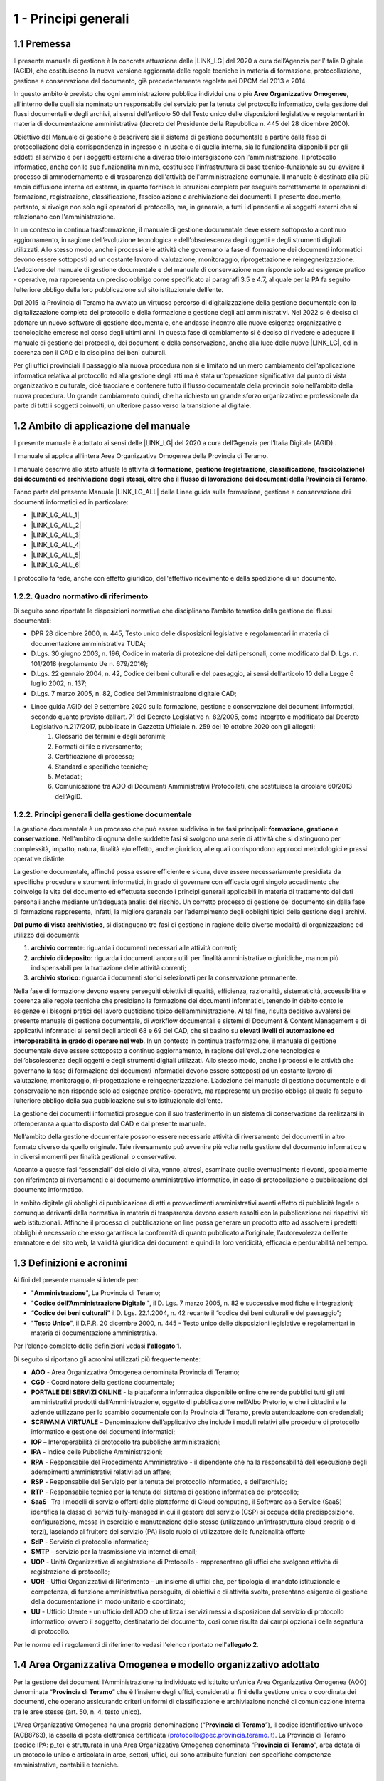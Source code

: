 
.. _hd1f3d7c55f15653646402427195369:

1 - Principi generali
*********************

.. _h73102a5455113924262662197564470:

1.1    Premessa
===============

Il presente manuale di gestione è la concreta attuazione delle |LINK_LG| del 2020 a cura dell’Agenzia per l’Italia Digitale (AGID), che costituiscono la nuova versione aggiornata delle regole tecniche in materia di formazione, protocollazione, gestione e conservazione del documento, già precedentemente regolate nei DPCM del 2013 e 2014.

In questo ambito è previsto che ogni amministrazione pubblica individui una o più |STYLE0|, all'interno delle quali sia nominato un responsabile del servizio per la tenuta del protocollo informatico, della gestione dei flussi documentali e degli archivi, ai sensi dell’articolo 50 del Testo unico delle disposizioni legislative e regolamentari in materia di documentazione amministrativa (decreto del Presidente della Repubblica n. 445 del 28 dicembre 2000). 

Obiettivo del Manuale di gestione è descrivere sia il sistema di gestione documentale a partire dalla fase di protocollazione della corrispondenza in ingresso e in uscita e di quella interna, sia le funzionalità disponibili per gli addetti al servizio e per i soggetti esterni che a diverso titolo interagiscono con l'amministrazione. Il protocollo informatico, anche con le sue funzionalità minime, costituisce l'infrastruttura di base tecnico-funzionale su cui avviare il processo di ammodernamento e di trasparenza dell'attività dell'amministrazione comunale. Il manuale è destinato alla più ampia diffusione interna ed esterna, in quanto fornisce le istruzioni complete per eseguire correttamente le operazioni di formazione, registrazione, classificazione, fascicolazione e archiviazione dei documenti. Il presente documento, pertanto, si rivolge non solo agli operatori di protocollo, ma, in generale, a tutti i dipendenti e ai soggetti esterni che si relazionano con l'amministrazione. 

In un contesto in continua trasformazione, il manuale di gestione documentale deve essere
sottoposto a continuo aggiornamento, in ragione dell’evoluzione tecnologica e dell’obsolescenza
degli oggetti e degli strumenti digitali utilizzati. Allo stesso modo, anche i processi e le attività che
governano la fase di formazione dei documenti informatici devono essere sottoposti ad un costante
lavoro di valutazione, monitoraggio, riprogettazione e reingegnerizzazione. L’adozione del manuale
di gestione documentale e del manuale di conservazione non risponde solo ad esigenze pratico -
operative, ma rappresenta un preciso obbligo come specificato ai paragrafi 3.5 e 4.7, al quale per la
PA fa seguito l’ulteriore obbligo della loro pubblicazione sul sito istituzionale dell’ente.

Dal 2015 la Provincia di Teramo ha avviato un virtuoso percorso di digitalizzazione della gestione documentale
con la digitalizzazione completa del protocollo e della formazione e gestione degli atti amministrativi. Nel 2022
si è deciso di adottare un nuovo software di gestione documentale, che andasse incontro alle nuove esigenze organizzative
e tecnologiche emerese nel corso degli ultimi anni. In questa fase di cambiamento si è deciso di rivedere e adeguare
il manuale di gestione del protocollo, dei documenti e della conservazione, anche alla luce delle nuove \ |LINK_LG|\ ,
ed in coerenza con il CAD e la disciplina dei beni culturali.

Per gli uffici provinciali il passaggio alla nuova procedura non si è limitato ad un mero
cambiamento dell’applicazione informatica relativa al protocollo ed alla gestione degli atti ma è stata un’operazione
significativa dal punto di vista organizzativo e culturale, cioè tracciare e contenere tutto il flusso
documentale della provincia solo nell’ambito della nuova procedura. Un grande cambiamento quindi, che ha richiesto un grande sforzo
organizzativo e professionale da parte di tutti i soggetti coinvolti, un ulteriore passo verso la
transizione al digitale.


.. _h3d1e67187810627b2b2e70483d3751f:

1.2     Ambito di applicazione del manuale
==========================================

Il presente manuale è adottato ai sensi delle \ |LINK_LG|\  del 2020 a cura dell’Agenzia per l’Italia Digitale (AGID) .

Il manuale si applica all’intera Area Organizzativa Omogenea della Provincia di Teramo.

Il manuale descrive allo stato attuale le attività di \ |STYLE1|\ .

Fanno parte del presente Manuale \ |LINK_LG_ALL|\  delle Linee guida sulla formazione, gestione e conservazione dei documenti informatici ed in particolare:

* \ |LINK_LG_ALL_1|\

* \ |LINK_LG_ALL_2|\

* \ |LINK_LG_ALL_3|\

* \ |LINK_LG_ALL_4|\

* \ |LINK_LG_ALL_5|\

* \ |LINK_LG_ALL_6|\

Il protocollo fa fede, anche con effetto giuridico, dell'effettivo ricevimento e della spedizione di un documento.


.. _h1424b7b6874285a223211146d3a5021:

1.2.2.  Quadro normativo di riferimento
---------------------------------------

Di seguito sono riportate le disposizioni normative che disciplinano l’ambito tematico della
gestione dei flussi documentali:

* DPR 28 dicembre 2000, n. 445, Testo unico delle disposizioni legislative e regolamentari in materia di documentazione amministrativa TUDA;
* D.Lgs. 30 giugno 2003, n. 196, Codice in materia di protezione dei dati personali, come modificato dal D. Lgs. n. 101/2018 (regolamento Ue n. 679/2016);
* D.Lgs. 22 gennaio 2004, n. 42, Codice dei beni culturali e del paesaggio, ai sensi dell’articolo 10 della Legge 6 luglio 2002, n. 137;
* D.Lgs. 7 marzo 2005, n. 82, Codice dell’Amministrazione digitale CAD;
* Linee guida AGID del 9 settembre 2020 sulla formazione, gestione e conservazione dei documenti informatici, secondo quanto previsto dall’art. 71 del Decreto Legislativo n. 82/2005, come integrato e modificato dal Decreto Legislativo n.217/2017, pubblicate in Gazzetta Ufficiale n. 259 del 19 ottobre 2020 con gli allegati:
    1. Glossario dei termini e degli acronimi;
    2. Formati di file e riversamento;
    3. Certificazione di processo;
    4. Standard e specifiche tecniche;
    5. Metadati;
    6. Comunicazione tra AOO di Documenti Amministrativi Protocollati, che sostituisce la circolare 60/2013 dell’AgID.

.. _h1424b7b6874285a223211146d3a5022:

1.2.2. Principi generali della gestione documentale
---------------------------------------------------

La gestione documentale è un processo che può essere suddiviso in tre fasi principali: \ |STYLE2|\ . Nell’ambito di ognuna delle suddette fasi si svolgono una serie di attività che si distinguono per complessità, impatto, natura, finalità e/o effetto, anche giuridico, alle quali corrispondono approcci metodologici e prassi operative distinte.

La gestione documentale, affinché possa essere efficiente e sicura, deve essere necessariamente presidiata da specifiche procedure e strumenti informatici, in grado di governare con efficacia ogni singolo accadimento che coinvolge la vita del documento ed effettuata secondo i principi generali applicabili in materia di trattamento dei dati personali anche mediante un’adeguata analisi del rischio. Un corretto processo di gestione del documento sin dalla fase di formazione rappresenta, infatti, la migliore garanzia per l’adempimento degli obblighi tipici della gestione degli archivi.

\ |STYLE3|\ , si distinguono tre fasi di gestione in ragione delle diverse modalità di organizzazione ed utilizzo dei documenti:

#. \ |STYLE4|\ : riguarda i documenti necessari alle attività correnti;

#. \ |STYLE5|\ : riguarda i documenti ancora utili per finalità amministrative o giuridiche, ma non più indispensabili per la trattazione delle attività correnti;

#. \ |STYLE6|\ : riguarda i documenti storici selezionati per la conservazione permanente.

Nella fase di formazione devono essere perseguiti obiettivi di qualità, efficienza, razionalità, sistematicità, accessibilità e coerenza alle regole tecniche che presidiano la formazione dei documenti informatici, tenendo in debito conto le esigenze e i bisogni pratici del lavoro quotidiano tipico dell’amministrazione. Al tal fine, risulta decisivo avvalersi del presente manuale di gestione documentale, di workflow documentali e sistemi di Document & Content Management e di applicativi informatici ai sensi degli articoli 68 e 69 del CAD, che si basino su \ |STYLE7|\  \ |STYLE8|\ . In un contesto in continua trasformazione, il manuale di gestione documentale deve essere sottoposto a continuo aggiornamento, in ragione dell’evoluzione tecnologica e dell’obsolescenza degli oggetti e degli strumenti digitali utilizzati. Allo stesso modo, anche i processi e le attività che governano la fase di formazione dei documenti informatici devono essere sottoposti ad un costante lavoro di valutazione, monitoraggio, ri-progettazione e reingegnerizzazione. L’adozione del manuale di gestione documentale e di conservazione non risponde solo ad esigenze pratico-operative, ma rappresenta un preciso obbligo al quale fa seguito l’ulteriore obbligo della sua pubblicazione sul sito istituzionale dell’ente.

La gestione dei documenti informatici prosegue con il suo trasferimento in un sistema di conservazione da realizzarsi in ottemperanza a quanto disposto dal CAD e dal presente manuale.

Nell’ambito della gestione documentale possono essere necessarie attività di riversamento dei documenti in altro formato diverso da quello originale. Tale riversamento può avvenire più volte nella gestione del documento informatico e in diversi momenti per finalità gestionali o conservative.

Accanto a queste fasi “essenziali” del ciclo di vita, vanno, altresì, esaminate quelle eventualmente rilevanti, specialmente con riferimento ai riversamenti e al documento amministrativo informatico, in caso di protocollazione e pubblicazione del documento informatico.

In ambito digitale gli obblighi di pubblicazione di atti e provvedimenti amministrativi aventi effetto di pubblicità legale o comunque derivanti dalla normativa in materia di trasparenza devono essere assolti con la pubblicazione nei rispettivi siti web istituzionali. Affinché il processo di pubblicazione on line possa generare un prodotto atto ad assolvere i predetti obblighi è necessario che esso garantisca la conformità di quanto pubblicato all’originale, l’autorevolezza dell’ente emanatore e del sito web, la validità giuridica dei documenti e quindi la loro veridicità, efficacia e perdurabilità nel tempo.

 

.. _h517916676f295d5236d37251515c1a:

1.3       Definizioni e acronimi
================================

Ai fini del presente manuale si intende per:

* "\ |STYLE9|\ ", La Provincia di Teramo;

* "\ |STYLE10|\  ", il D. Lgs. 7 marzo 2005, n. 82 e successive modifiche e integrazioni;

* “\ |STYLE11|\ ” il D. Lgs. 22.1.2004, n. 42 recante il “codice dei beni culturali e del paesaggio”;

* "\ |STYLE14|\ ", il D.P.R. 20 dicembre 2000, n. 445 - Testo unico delle disposizioni legislative e regolamentari in materia di documentazione amministrativa.

Per l’elenco completo delle definizioni vedasi \ |STYLE15|\ . 

Di seguito si riportano gli acronimi utilizzati più frequentemente: 

* \ |STYLE16|\  - Area Organizzativa Omogenea denominata Provincia di Teramo;

* \ |STYLE17|\  - Coordinatore della gestione documentale;

* \ |STYLE18|\  - la piattaforma informatica disponibile online che rende pubblici tutti gli atti amministrativi prodotti dall’Amministrazione, oggetto di pubblicazione nell’Albo Pretorio, e  che i cittadini e le aziende utilizzano per lo scambio documentale con la Provincia di Teramo, previa autenticazione con credenziali;

* \ |STYLE19|\  – Denominazione dell’applicativo che include i moduli relativi alle procedure di protocollo informatico e gestione dei documenti informatici;

* \ |STYLE20|\  – Interoperabilità di protocollo tra pubbliche amministrazioni;

* \ |STYLE21|\  -  Indice delle Pubbliche Amministrazioni;

* \ |STYLE22|\  - Responsabile del Procedimento Amministrativo - il dipendente che ha la responsabilità dell'esecuzione degli adempimenti amministrativi relativi ad un affare; 

* \ |STYLE23|\  - Responsabile del Servizio per la tenuta del protocollo informatico, e dell'archivio;

* \ |STYLE24|\  - Responsabile tecnico per la tenuta del sistema di gestione informatica del protocollo;

* \ |STYLE24.1|\- Tra i modelli di servizio offerti dalle piattaforme di Cloud computing, il Software as a Service (SaaS) identifica la classe di servizi fully-managed in cui il gestore del servizio (CSP) si occupa della predisposizione, configurazione, messa in esercizio e manutenzione dello stesso (utilizzando un’infrastruttura cloud propria o di terzi), lasciando al fruitore del servizio (PA) ilsolo ruolo di utilizzatore delle funzionalità offerte

* \ |STYLE25|\  - Servizio di protocollo informatico;

* \ |STYLE26|\  – servizio per la  trasmissione via internet di email;

* \ |STYLE27|\  - Unità Organizzative di registrazione di Protocollo - rappresentano gli uffici che svolgono attività di registrazione di protocollo; 

* \ |STYLE28|\  - Uffici Organizzativi di Riferimento - un insieme di uffici che, per tipologia di mandato istituzionale e competenza, di funzione amministrativa perseguita, di obiettivi e di attività svolta, presentano esigenze di gestione della documentazione in modo unitario e coordinato; 

* \ |STYLE29|\  - Ufficio Utente - un ufficio dell'AOO che utilizza i servizi messi a disposizione dal servizio di protocollo informatico; ovvero il soggetto, destinatario del documento, così come risulta dai campi opzionali della segnatura di protocollo. 

Per le norme ed i regolamenti di riferimento vedasi l'elenco riportato nell'\ |STYLE30|\ .

.. _h216946b6a4f2014785e4527a454b3:

1.4    Area Organizzativa Omogenea e modello organizzativo adottato
===================================================================

Per la gestione dei documenti l’Amministrazione ha individuato ed istituito un’unica Area
Organizzativa Omogenea (AOO) denominata “\ |STYLE31|\ ” che è l’insieme degli uffici, considerati ai
fini della gestione unica o coordinata dei documenti, che operano assicurando criteri uniformi di
classificazione e archiviazione nonché di comunicazione interna tra le aree stesse (art. 50, n. 4, testo unico).

L'Area Organizzativa Omogenea ha una propria denominazione (“\ |STYLE31|\ ”), il codice identificativo
univoco  (ACB8763), la casella di posta elettronica certificata (protocollo@pec.provincia.teramo.it).
La Provincia di Teramo (codice IPA: p_te) è strutturata in una Area Organizzativa Omogenea
denominata “\ |STYLE31|\ ”, area dotata di un protocollo unico e articolata in aree, settori,
uffici, cui sono attribuite funzioni con specifiche competenze amministrative, contabili e tecniche.

.. _h17307d72325ab1910243e6544184b7c:

1.5 La struttura
================

Nella AOO è istituito il servizio per la tenuta del protocollo informatico, la gestione dei flussi documentali e degli archivi (SdP).

.. _par_1_5_1:

1.5.1 Ufficio per la tenuta del Protocollo informatico, dei flussi documentali e degli archivi
----------------------------------------------------------------------------------------------
Il suddetto servizio provvede alla gestione di tutta la posta in arrivo, eccezionalmente della posta in partenza,
e degli archivi (art. 61, comma 1, testo unico).

L'Ufficio Servizi Informatici provvede alla tenuta del protocollo informatico e alla gestione dei
flussi documentali, ed in particolare al Responsabile della Gestione Documentale, o in caso di suo
impedimento al Vicario che lo sostituisce, sono assegnati i seguenti compiti:

* dare attuazione al presente manuale di gestione del protocollo informatico;

* provvedere alla pubblicazione del manuale sul sito istituzionale dell'amministrazione;

* abilitare gli utenti dell'AOO all'utilizzo del SdP e definire per ciascuno di essi il tipo di funzioni più appropriate tra quelle disponibili;

* attribuzione del livello di autorizzazione per l’accesso alle funzioni della procedura, distinguendo tra abilitazioni alla consultazione e abilitazione all’inserimento e alla modifica dell’informazione;

* garantire che le operazioni di registrazione e di segnatura di protocollo si svolgano nel rispetto delle disposizioni del presente testo unico;

* garantire la corretta produzione e la conservazione del registro giornaliero di protocollo di cui all’art. 53;

* avere cura che la funzionalità del sistema in caso di guasti o anomalie siano ripristinate entro 24 ore dal blocco delle attività e, comunque, nel più breve tempo possibile;

* conservare le copie di cui agli artt. 62 e 63, in luoghi sicuri e differenti;

* garantire il buon funzionamento degli strumenti e dell’organizzazione delle attività di registrazione di protocollo, di gestione dei documenti e dei flussi documentali, incluse le funzionalità di accesso di cui agli artt. 59 e 60 e le attività di gestione degli archivi di cui agli artt. 67, 68, 69;

* autorizzare le operazioni di annullamento di cui all’art. 54;

* vigilare sull’osservanza delle disposizioni del presente testo unico da parte del personale autorizzato e degli incaricati.

1.5.2 Operatore dell’Ufficio Archivio e Protocollo informatico
--------------------------------------------------------------

E’ l’operatore, assegnato all’Ufficio Archivio e Protocollo informatico, che esegue le
registrazioni di tutti i documenti in arrivo nonché la gestione archivistica di propria competenza, ed
inoltre svolge l’operazione di verifica della firma digitale nei documenti informatici. Nel caso di
documento cartaceo acquisisce l’immagine elettronica dei documenti per mezzo dello scanner. Le
due attività sono gestite al momento della registrazione del documento.

Gli operatori dell’Ufficio Archivio e Protocollo informatico pubblicano all’Albo online dell’Ente
quanto di loro competenza.

1.5.3 Operatore di protocollo
-----------------------------

Gli utenti dei singoli uffici accedono alla procedura di Gestione documentale, secondo i permessi e le autorizzazioni
configurate sul sistema secondo le indicazioni di cui al paragrafo  :ref:`1.5.1<par_1_5_1>` .

Il Responsabile del servizio indicherà al Responsabile della Gestione Documentale sia il livello
di accesso che le abilitazioni da assegnare all’utente.

1.5.4 Protocollo informatico unico
----------------------------------

La numerazione delle registrazione di protocollo è unica e progressiva nell’anno.

Essa si chiude il 31 dicembre e ricomincia dal numero uno riferito al nuovo anno.

Il numero di protocollo è costituito da sette cifre numeriche come previsto dall’art. 57 del testo
unico.

Non vi può essere altra forma di identificazione dei documenti all’infuori di quella prevista
dall’uso del protocollo informatico a meno che gli stessi, privi di protocollazione, non formino serie
documentali particolari.


1.6 Titolario di classificazione
================================

Con la gestione del Protocollo informatico è adottato un Titolario di classificazione (Allegato 2) a
tre livelli (Titoli, Classi, Sottoclassi) atto ad organizzare in maniera funzionale, gerarchica ed
omogenea i documenti dell’Ente.

I1 Titolario di classificazione è uno strumento suscettibile di aggiornamento e, descrivendo le
funzioni e le competenze dell'Ente, deve essere aggiornato ogni volta che esse cambiano;
l'integrazione o le eventuali modifiche apportate al Titolario, devono essere effettuate
esclusivamente dal Responsabile della Gestione Documentale su indicazione del Dirigente
responsabile al quale sono state attribuite le nuove funzioni e competenze.

.. _h631927131567243634331e9466171:

1.7    Firma digitale
=====================

Per l'espletamento delle attività istituzionali e per quelle connesse all’attuazione delle norme di gestione del protocollo informatico e di gestione documentale, l'Amministrazione fornisce la firma digitale o elettronica qualificata ai soggetti da essa delegati a rappresentarla.

.. _h339327e347c421a53523a295c2c6335:

1.8     Tutela dei dati personali
=================================

L'Amministrazione titolare dei dati di protocollo e dei dati personali, comuni, sensibili e/o giudiziari, contenuti nella documentazione amministrativa di propria competenza ottempera al dettato del regolamento UE GDPR n. 2016/679.

.. _h7f16362e7c3c515515c127550256451:

1.9    Caselle di Posta Elettronica
===================================

L'AOO si è dotata di una casella di posta elettronica certificata istituzionale per la corrispondenza, sia in ingresso che in uscita pubblicata sulla home page del sito internet istituzionale. Tale casella costituisce l'indirizzo virtuale della AOO e di tutti gli uffici (UOR) che ad essa fanno riferimento ed è collegata al SdP.

L'Amministrazione munisce i propri dipendenti di una casella di posta elettronica convenzionale. E’ possibile creare ulteriori caselle di posta elettronica condivise tra più utenti per la gestione di specifiche esigenze degli UOR/UU.

.. _h25161a3b6e57167716791b3c392f:

1.10   Formazione
=================

Nell'ambito dei piani formativi richiesti a tutte le amministrazioni sulla formazione e la valorizzazione del personale delle pubbliche amministrazioni, l'Amministrazione deve garantire percorsi formativi specifici e generali che coinvolgono tutte le figure professionali con specifico riferimento:

* all’uso dell’applicativo per l’implementazione del sistema di protocollo informatico;

* ai processi di semplificazione ed alle innovazioni procedurali necessarie per una corretta gestione dei flussi documentali;

* agli strumenti ed alle tecniche per la gestione digitale delle informazioni, con particolare riguardo alle politiche di sicurezza e della conservazione;

* alla materia archivistica, imprescindibile per poter creare e gestire fascicoli digitali.

.. _h4d1c212b72d261e3d4b5f3d377643:

1.12 Dematerializzazione dei procedimenti amministrativi della AOO
==================================================================

L’amministrazione ha avviato procedure tali da consentire, in coerenza con le disposizioni normative e regolamentari in materia (con particolare riferimento alle \ |LINK12|\ ), che nella AOO siano prodotti, gestiti, inviati e conservati solo documenti informatici.

È prevista la riproduzione su carta degli originali informatici firmati e protocollati solo nel caso in cui il destinatario non sia nelle condizioni di ricevere e visualizzare i documenti informatici.

Gli eventuali documenti cartacei ricevuti, dopo registrazione e segnatura di protocollo, sono sottoposti al processo di scansione per la loro dematerializzazione.



.. bottom of content


.. |STYLE0| replace:: **Aree Organizzative Omogenee**

.. |STYLE1| replace:: **formazione, gestione (registrazione, classificazione, fascicolazione) dei documenti ed archiviazione degli stessi, oltre che il flusso di lavorazione dei documenti della Provincia di Teramo**

.. |STYLE2| replace:: **formazione, gestione e conservazione**

.. |STYLE3| replace:: **Dal punto di vista archivistico**

.. |STYLE4| replace:: **archivio corrente**

.. |STYLE5| replace:: **archivio di deposito**

.. |STYLE6| replace:: **archivio storico**

.. |STYLE7| replace:: **elevati livelli di automazione ed interoperabilità**

.. |STYLE8| replace:: **in grado di operare nel web**

.. |STYLE9| replace:: **Amministrazione**

.. |STYLE10| replace:: **Codice  dell’Amministrazione Digitale**

.. |STYLE11| replace:: **Codice dei beni culturali**

.. |STYLE12| replace:: **Regole tecniche per il protocollo**

.. |STYLE13| replace:: **Regole tecniche per il protocollo informatico**

.. |STYLE14| replace:: **Testo Unico**

.. |STYLE15| replace:: **l'allegato 1**

.. |STYLE16| replace:: **AOO**

.. |STYLE17| replace:: **CGD**

.. |STYLE18| replace:: **PORTALE DEI SERVIZI ONLINE**

.. |STYLE19| replace:: **SCRIVANIA VIRTUALE**

.. |STYLE20| replace:: **IOP**

.. |STYLE21| replace:: **IPA**

.. |STYLE22| replace:: **RPA**

.. |STYLE23| replace:: **RSP**

.. |STYLE24| replace:: **RTP**

.. |STYLE24.1| replace:: **SaaS**

.. |STYLE25| replace:: **SdP**

.. |STYLE26| replace:: **SMTP**

.. |STYLE27| replace:: **UOP**

.. |STYLE28| replace:: **UOR**

.. |STYLE29| replace:: **UU**

.. |STYLE30| replace:: **allegato 2**

.. |STYLE31| replace:: **Provincia di Teramo**

.. |STYLE32| replace:: **RSP**

.. |STYLE33| replace:: **CGD**

.. |STYLE34| replace:: **Titolario**

.. |STYLE35| replace:: **Piano di classificazione (= Titolario) per gli archivi dei Comuni italiani (seconda edizione)**

.. |STYLE36| replace:: **allegato 4**

.. |STYLE37| replace:: **c_g273**


.. |LINK_LG| raw:: html

    <a href="https://www.agid.gov.it/piattaforme/sistema-gestione-procedimenti-amministrativi/flussi-documentali-protocollo-informatico" target="_blank">Linee guida sulla formazione, gestione e conservazione dei documenti informatici</a>

.. |LINK3| raw:: html

    <a href="https://docs.italia.it/AgID/documenti-in-consultazione/lg-documenti-informatici-docs/it/bozza/index.html" target="_blank">Linee guida sulla formazione, gestione e conservazione dei documenti informatici</a>

.. |LINK_LG_ALL| raw:: html

    <a href="https://www.agid.gov.it/it/piattaforme/sistema-gestione-procedimenti-amministrativi/documento-informatico" target="_blank">gli allegati</a>

.. |LINK_LG_ALL_1| raw:: html

    <a href="https://www.agid.gov.it/sites/default/files/repository_files/allegato_1_glossario_dei_termini_e_degli_acronimi.pdf" target="_blank">Glossario dei termini e degli acronimi</a>

.. |LINK_LG_ALL_2| raw:: html

    <a href="https://www.agid.gov.it/sites/default/files/repository_files/allegato_2_formati_di_file_e_riversamento.pdf" target="_blank">Formati di file e riversamento</a>

.. |LINK_LG_ALL_3| raw:: html

    <a href="https://www.agid.gov.it/sites/default/files/repository_files/allegato_3_certificazione_di_processo.pdf" target="_blank">Certificazione di processo</a>

.. |LINK_LG_ALL_4| raw:: html

    <a href="https://www.agid.gov.it/sites/default/files/repository_files/allegato_4_standard_e_specifiche_tecniche.pdf" target="_blank">Standard e specifiche tecniche</a>

.. |LINK_LG_ALL_5| raw:: html

    <a href="https://www.agid.gov.it/sites/default/files/repository_files/all.5_metadati.pdf" target="_blank">I Metadati</a>

.. |LINK_LG_ALL_6| raw:: html

    <a href="https://www.agid.gov.it/sites/default/files/repository_files/all.6_comunicazione_tra_aoo_di_documenti_amministrativi_protocollati.pdf" target="_blank">Comunicazione tra AOO di Documenti Amministrativi Protocollati</a>

.. |LINK11| raw:: html

    <a href="https://www.agid.gov.it/piattaforme/sistema-gestione-procedimenti-amministrativi/flussi-documentali-protocollo-informatico" target="_blank">https://www.agid.gov.it/piattaforme/sistema-gestione-procedimenti-amministrativi/flussi-documentali-protocollo-informatico</a>

.. |LINK12| raw:: html

    <a href="https://www.agid.gov.it/piattaforme/sistema-gestione-procedimenti-amministrativi/flussi-documentali-protocollo-informatico" target="_blank">Linee guida sulla formazione, gestione e conservazione dei documenti informatici</a>


